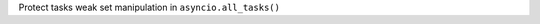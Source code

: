 .. bpo: 34970
.. date: 2018-10-13-11-14-13
.. nonce: SrJTY7
.. release date: 2018-10-20
.. section: Library

Protect tasks weak set manipulation in ``asyncio.all_tasks()``
